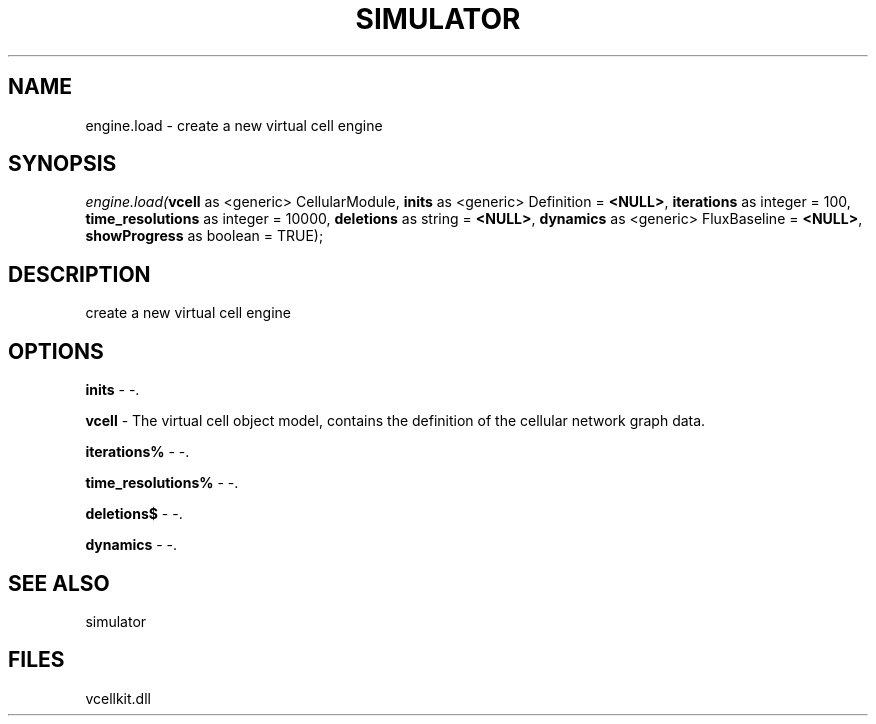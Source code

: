 .\" man page create by R# package system.
.TH SIMULATOR 2 2000-1月 "engine.load" "engine.load"
.SH NAME
engine.load \- create a new virtual cell engine
.SH SYNOPSIS
\fIengine.load(\fBvcell\fR as <generic> CellularModule, 
\fBinits\fR as <generic> Definition = \fB<NULL>\fR, 
\fBiterations\fR as integer = 100, 
\fBtime_resolutions\fR as integer = 10000, 
\fBdeletions\fR as string = \fB<NULL>\fR, 
\fBdynamics\fR as <generic> FluxBaseline = \fB<NULL>\fR, 
\fBshowProgress\fR as boolean = TRUE);\fR
.SH DESCRIPTION
.PP
create a new virtual cell engine
.PP
.SH OPTIONS
.PP
\fBinits\fB \fR\- -. 
.PP
.PP
\fBvcell\fB \fR\- The virtual cell object model, contains the definition of the cellular network graph data. 
.PP
.PP
\fBiterations%\fB \fR\- -. 
.PP
.PP
\fBtime_resolutions%\fB \fR\- -. 
.PP
.PP
\fBdeletions$\fB \fR\- -. 
.PP
.PP
\fBdynamics\fB \fR\- -. 
.PP
.SH SEE ALSO
simulator
.SH FILES
.PP
vcellkit.dll
.PP
